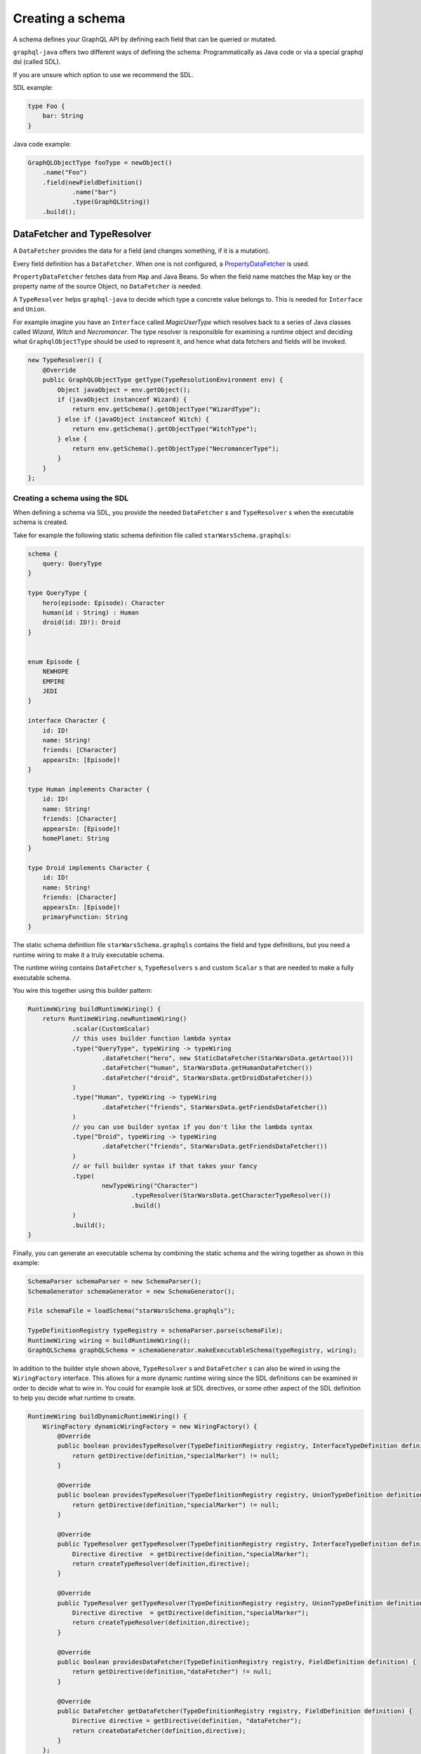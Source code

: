 Creating a schema
=================


A schema defines your GraphQL API by defining each field that can be queried or
mutated.

``graphql-java`` offers two different ways of defining the schema: Programmatically as Java code or
via a special graphql dsl (called SDL).

If you are unsure which option to use we recommend the SDL.

SDL example:

.. code-block:: graphql

    type Foo {
        bar: String
    }


Java code example:

.. code-block:: java

    GraphQLObjectType fooType = newObject()
        .name("Foo")
        .field(newFieldDefinition()
                .name("bar")
                .type(GraphQLString))
        .build();

DataFetcher and TypeResolver
----------------------------

A ``DataFetcher`` provides the data for a field (and changes something, if it is a mutation).

Every field definition has a ``DataFetcher``. When one is not configured, a
`PropertyDataFetcher <https://github.com/graphql-java/graphql-java/blob/master/src/main/java/graphql/schema/PropertyDataFetcher.java>`_ is used.

``PropertyDataFetcher`` fetches data from ``Map`` and Java Beans. So when the field name matches the Map key or
the property name of the source Object, no ``DataFetcher`` is needed.

A ``TypeResolver`` helps ``graphql-java`` to decide which type a concrete value belongs to.
This is needed for ``Interface`` and ``Union``.

For example imagine you have an ``Interface`` called *MagicUserType* which resolves back to a series of Java classes
called *Wizard*, *Witch* and *Necromancer*.  The type resolver is responsible for examining a runtime object and deciding
what ``GraphqlObjectType`` should be used to represent it, and hence what data fetchers and fields will be invoked.

.. code-block:: java

        new TypeResolver() {
            @Override
            public GraphQLObjectType getType(TypeResolutionEnvironment env) {
                Object javaObject = env.getObject();
                if (javaObject instanceof Wizard) {
                    return env.getSchema().getObjectType("WizardType");
                } else if (javaObject instanceof Witch) {
                    return env.getSchema().getObjectType("WitchType");
                } else {
                    return env.getSchema().getObjectType("NecromancerType");
                }
            }
        };



Creating a schema using the SDL
^^^^^^^^^^^^^^^^^^^^^^^^^^^^^^^

When defining a schema via SDL, you provide the needed ``DataFetcher`` s and ``TypeResolver`` s
when the executable schema is created.

Take for example the following static schema definition file called ``starWarsSchema.graphqls``:

.. code-block:: graphql

    schema {
        query: QueryType
    }

    type QueryType {
        hero(episode: Episode): Character
        human(id : String) : Human
        droid(id: ID!): Droid
    }


    enum Episode {
        NEWHOPE
        EMPIRE
        JEDI
    }

    interface Character {
        id: ID!
        name: String!
        friends: [Character]
        appearsIn: [Episode]!
    }

    type Human implements Character {
        id: ID!
        name: String!
        friends: [Character]
        appearsIn: [Episode]!
        homePlanet: String
    }

    type Droid implements Character {
        id: ID!
        name: String!
        friends: [Character]
        appearsIn: [Episode]!
        primaryFunction: String
    }


The static schema definition file ``starWarsSchema.graphqls`` contains the field and type definitions, but you need a
runtime wiring to make it a truly executable schema.

The runtime wiring contains ``DataFetcher`` s, ``TypeResolvers`` s and custom ``Scalar`` s that are needed to make a fully
executable schema.

You wire this together using this builder pattern:

.. code-block:: java

    RuntimeWiring buildRuntimeWiring() {
        return RuntimeWiring.newRuntimeWiring()
                .scalar(CustomScalar)
                // this uses builder function lambda syntax
                .type("QueryType", typeWiring -> typeWiring
                        .dataFetcher("hero", new StaticDataFetcher(StarWarsData.getArtoo()))
                        .dataFetcher("human", StarWarsData.getHumanDataFetcher())
                        .dataFetcher("droid", StarWarsData.getDroidDataFetcher())
                )
                .type("Human", typeWiring -> typeWiring
                        .dataFetcher("friends", StarWarsData.getFriendsDataFetcher())
                )
                // you can use builder syntax if you don't like the lambda syntax
                .type("Droid", typeWiring -> typeWiring
                        .dataFetcher("friends", StarWarsData.getFriendsDataFetcher())
                )
                // or full builder syntax if that takes your fancy
                .type(
                        newTypeWiring("Character")
                                .typeResolver(StarWarsData.getCharacterTypeResolver())
                                .build()
                )
                .build();
    }


Finally, you can generate an executable schema by combining the static schema and the wiring together as shown in this
example:

.. code-block:: java

        SchemaParser schemaParser = new SchemaParser();
        SchemaGenerator schemaGenerator = new SchemaGenerator();

        File schemaFile = loadSchema("starWarsSchema.graphqls");

        TypeDefinitionRegistry typeRegistry = schemaParser.parse(schemaFile);
        RuntimeWiring wiring = buildRuntimeWiring();
        GraphQLSchema graphQLSchema = schemaGenerator.makeExecutableSchema(typeRegistry, wiring);


In addition to the builder style shown above, ``TypeResolver`` s and ``DataFetcher`` s can also be wired in using the
``WiringFactory`` interface.  This allows for a more dynamic runtime wiring since the SDL definitions can be examined in
order to decide what to wire in.  You could for example look at SDL directives, or some other aspect of the SDL
definition to help you decide what runtime to create.

.. code-block:: java

    RuntimeWiring buildDynamicRuntimeWiring() {
        WiringFactory dynamicWiringFactory = new WiringFactory() {
            @Override
            public boolean providesTypeResolver(TypeDefinitionRegistry registry, InterfaceTypeDefinition definition) {
                return getDirective(definition,"specialMarker") != null;
            }

            @Override
            public boolean providesTypeResolver(TypeDefinitionRegistry registry, UnionTypeDefinition definition) {
                return getDirective(definition,"specialMarker") != null;
            }

            @Override
            public TypeResolver getTypeResolver(TypeDefinitionRegistry registry, InterfaceTypeDefinition definition) {
                Directive directive  = getDirective(definition,"specialMarker");
                return createTypeResolver(definition,directive);
            }

            @Override
            public TypeResolver getTypeResolver(TypeDefinitionRegistry registry, UnionTypeDefinition definition) {
                Directive directive  = getDirective(definition,"specialMarker");
                return createTypeResolver(definition,directive);
            }

            @Override
            public boolean providesDataFetcher(TypeDefinitionRegistry registry, FieldDefinition definition) {
                return getDirective(definition,"dataFetcher") != null;
            }

            @Override
            public DataFetcher getDataFetcher(TypeDefinitionRegistry registry, FieldDefinition definition) {
                Directive directive = getDirective(definition, "dataFetcher");
                return createDataFetcher(definition,directive);
            }
        };
        return RuntimeWiring.newRuntimeWiring()
                .wiringFactory(dynamicWiringFactory).build();
    }

Creating a schema programmatically
^^^^^^^^^^^^^^^^^^^^^^^^^^^^^^^^^^

When the schema is created programmatically ``DataFetcher`` s and ``TypeResolver`` s are provided at type creation:

Example:

.. code-block:: java

    DataFetcher<Foo> fooDataFetcher = environment -> {
            // environment.getSource() is the value of the surrounding
            // object. In this case described by objectType
            Foo value = perhapsFromDatabase(); // Perhaps getting from a DB or whatever
            return value;
    }

    GraphQLObjectType objectType = newObject()
            .name("ObjectType")
            .field(newFieldDefinition()
                    .name("foo")
                    .type(GraphQLString)
                    .dataFetcher(fooDataFetcher))
            .build();



Types
-----

The GraphQL type system supports the following kind of types:

* Scalar
* Object
* Interface
* Union
* InputObject
* Enum



Scalar
^^^^^^

``graphql-java`` supports the following Scalars:


* ``GraphQLString``
* ``GraphQLBoolean``
* ``GraphQLInt``
* ``GraphQLFloat``
* ``GraphQLID``
* ``GraphQLLong``
* ``GraphQLShort``
* ``GraphQLByte``
* ``GraphQLFloat``
* ``GraphQLBigDecimal``
* ``GraphQLBigInteger``



Object
^^^^^^

SDL Example:

.. code-block:: graphql

    type SimpsonCharacter {
        name: String
        mainCharacter: Boolean
    }


Java Example:

.. code-block:: java

    GraphQLObjectType simpsonCharacter = newObject()
    .name("SimpsonCharacter")
    .description("A Simpson character")
    .field(newFieldDefinition()
            .name("name")
            .description("The name of the character.")
            .type(GraphQLString))
    .field(newFieldDefinition()
            .name("mainCharacter")
            .description("One of the main Simpson characters?")
            .type(GraphQLBoolean))
    .build();

Interface
^^^^^^^^^

Interfaces are abstract definitions of types.

SDL Example:

.. code-block:: graphql

    interface ComicCharacter {
        name: String;
    }

Java Example:

.. code-block:: java

    GraphQLInterfaceType comicCharacter = newInterface()
        .name("ComicCharacter")
        .description("An abstract comic character.")
        .field(newFieldDefinition()
                .name("name")
                .description("The name of the character.")
                .type(GraphQLString))
        .build();

Union
^^^^^

SDL Example:

.. code-block:: graphql

    type Cat {
        name: String;
        lives: Int;
    }

    type Dog {
        name: String;
        bonesOwned: int;
    }

    union Pet = Cat | Dog


Java Example:

.. code-block:: java

    GraphQLUnionType PetType = newUnionType()
        .name("Pet")
        .possibleType(CatType)
        .possibleType(DogType)
        .typeResolver(new TypeResolver() {
            @Override
            public GraphQLObjectType getType(TypeResolutionEnvironment env) {
                if (env.getObject() instanceof Cat) {
                    return CatType;
                }
                if (env.getObject() instanceof Dog) {
                    return DogType;
                }
                return null;
            }
        })
        .build();


Enum
^^^^

SDL Example:

.. code-block:: graphql

    enum Color {
        RED
        GREEN
        BLUE
    }


Java Example:

.. code-block:: java

    GraphQLEnumType colorEnum = newEnum()
        .name("Color")
        .description("Supported colors.")
        .value("RED")
        .value("GREEN")
        .value("BLUE")
        .build();


ObjectInputType
^^^^^^^^^^^^^^^

SDL Example:

.. code-block:: graphql

    input Character {
        name: String
    }


Java Example:

.. code-block:: java

    GraphQLInputObjectType inputObjectType = newInputObject()
        .name("inputObjectType")
        .field(newInputObjectField()
                .name("field")
                .type(GraphQLString))
        .build();


Type References (recursive types)
---------------------------------

GraphQL supports recursive types: For example a ``Person`` can contain a list of friends of the same type.

To be able to declare such a type, ``graphql-java`` has a ``GraphQLTypeReference`` class.

When the schema is created, the ``GraphQLTypeReference`` is replaced with the actual real type Object.

For example:

.. code-block:: java

    GraphQLObjectType person = newObject()
            .name("Person")
            .field(newFieldDefinition()
                    .name("friends")
                    .type(GraphQLList.list(GraphQLTypeReference.typeRef("Person"))))
            .build();

When the schema is declared via SDL, no special handling of recursive types is needed.

Modularising the Schema SDL
---------------------------

Having one large schema file is not always viable.  You can modularise you schema using two techniques.

The first technique is to merge multiple Schema SDL files into one logic unit.  In the case below the schema has
been split into multiple files and merged all together just before schema generation.

.. code-block:: java

    SchemaParser schemaParser = new SchemaParser();
    SchemaGenerator schemaGenerator = new SchemaGenerator();

    File schemaFile1 = loadSchema("starWarsSchemaPart1.graphqls");
    File schemaFile2 = loadSchema("starWarsSchemaPart2.graphqls");
    File schemaFile3 = loadSchema("starWarsSchemaPart3.graphqls");

    TypeDefinitionRegistry typeRegistry = new TypeDefinitionRegistry();

    // each registry is merged into the main registry
    typeRegistry.merge(schemaParser.parse(schemaFile1));
    typeRegistry.merge(schemaParser.parse(schemaFile2));
    typeRegistry.merge(schemaParser.parse(schemaFile3));

    GraphQLSchema graphQLSchema = schemaGenerator.makeExecutableSchema(typeRegistry, buildRuntimeWiring());

The Graphql SDL type system has another construct for modularising a schema.  You can use `type extensions` to add
extra fields and interfaces to a type.

Imagine you start with a type like this in one schema file.

.. code-block:: graphql

    type Human {
        id: ID!
        name: String!
    }

Another part of your system can extend this type to add more shape to it.

.. code-block:: graphql

    extend type Human implements Character {
        id: ID!
        name: String!
        friends: [Character]
        appearsIn: [Episode]!
    }

You can have as many extensions as you think sensible.  They will be combined in the order
in which they are encountered.  Duplicate fields will be merged as one (however field re-definitions
into new types are not allowed).

.. code-block:: graphql

    extend type Human {
        homePlanet: String
    }


With all these type extensions in place the `Human` type now looks like this at runtime.

.. code-block:: graphql

    type Human implements Character {
        id: ID!
        name: String!
        friends: [Character]
        appearsIn: [Episode]!
        homePlanet: String
    }

This is especially useful at the top level.  You can use extension types to add new fields to the
top level schema "query".  Teams could contribute "sections" on what is being offered as the total
graphql query.


.. code-block:: graphql

    schema {
      query: CombinedQueryFromMultipleTeams
    }

    type CombinedQueryFromMultipleTeams {
        createdTimestamp: String
    }

    # maybe the invoicing system team puts in this set of attributes
    extend type CombinedQueryFromMultipleTeams {
        invoicing: Invoicing
    }

    # and the billing system team puts in this set of attributes
    extend type CombinedQueryFromMultipleTeams {
        billing: Billing
    }

    # and so and so forth
    extend type CombinedQueryFromMultipleTeams {
        auditing: Auditing
    }



Subscription Support
--------------------

Subscriptions are not officially specified yet: ``graphql-java`` supports currently a very basic implementation where you can define a subscription in the schema
with ``GraphQLSchema.Builder.subscription(...)``. This enables you to handle a subscription request:

.. code-block:: graphql

    subscription foo {
        # normal graphql query
    }
